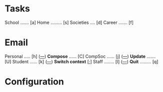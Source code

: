 

* Tasks

School ....... [a]
Home ......... [s]
Societies .... [d]
Career ....... [f]

* Email

Personal ..... [h] ([[mu:flag:unread and m:/personal/Inbox|%3d][---]])			*Compose* ...... [C]
CompSoc ...... [j] ([[mu:flag:unread and m:/compsoc/Inbox|%3d][---]])  		*Update* ....... [U]
Student ...... [k] ([[mu:flag:unread and m:/student/Inbox|%3d][---]])   		*Switch context* [;]
Staff ........ [l] ([[mu:flag:unread and m:/staff/Inbox|%3d][---]])     		*Quit* ......... [q]














































* Configuration
:PROPERTIES:
:VISIBILITY: hideall
:END:

#+STARTUP: showall hidestars indent

#+KEYMAP: a | find-file (expand-file-name "~/notes/Tasks/School.org")
#+KEYMAP: s | find-file (expand-file-name "~/notes/Tasks/Home.org")
#+KEYMAP: d | find-file (expand-file-name "~/notes/Tasks/Societies.org")
#+KEYMAP: f | find-file (expand-file-name "~/notes/Tasks/Career.org")

#+KEYMAP: h | mu4e-headers-search "m:/personal/Inbox"
#+KEYMAP: j | mu4e-headers-search "m:/compsoc/Inbox"
#+KEYMAP: k | mu4e-headers-search "m:/student/Inbox"
#+KEYMAP: l | mu4e-headers-search "m:/staff/Inbox"

#+KEYMAP: C | mu4e-compose-new
#+KEYMAP: U | mu4e-dashboard-update
#+KEYMAP: ; | mu4e-context-switch
#+KEYMAP: q | kill-current-buffer
